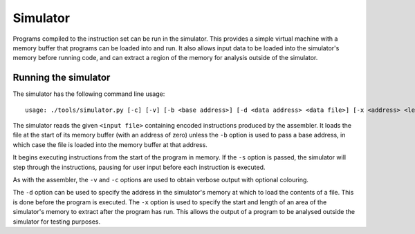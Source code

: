 Simulator
=========

Programs compiled to the instruction set can be run in the simulator. This
provides a simple virtual machine with a memory buffer that programs can be
loaded into and run. It also allows input data to be loaded into the
simulator's memory before running code, and can extract a region of the memory
for analysis outside of the simulator.

Running the simulator
---------------------

The simulator has the following command line usage:

::

    usage: ./tools/simulator.py [-c] [-v] [-b <base address>] [-d <data address> <data file>] [-x <address> <length>] [-s] <input file>

The simulator reads the given ``<input file>`` containing encoded instructions
produced by the assembler. It loads the file at the start of its memory buffer
(with an address of zero) unless the ``-b`` option is used to pass a base
address, in which case the file is loaded into the memory buffer at that
address.

It begins executing instructions from the start of the program in memory.
If the ``-s`` option is passed, the simulator will step through the
instructions, pausing for user input before each instruction is executed.

As with the assembler, the ``-v`` and ``-c`` options are used to obtain verbose
output with optional colouring.

The ``-d`` option can be used to specify the address in the simulator's memory
at which to load the contents of a file. This is done before the program is
executed. The ``-x`` option is used to specify the start and length of an area
of the simulator's memory to extract after the program has run. This allows the
output of a program to be analysed outside the simulator for testing purposes.
